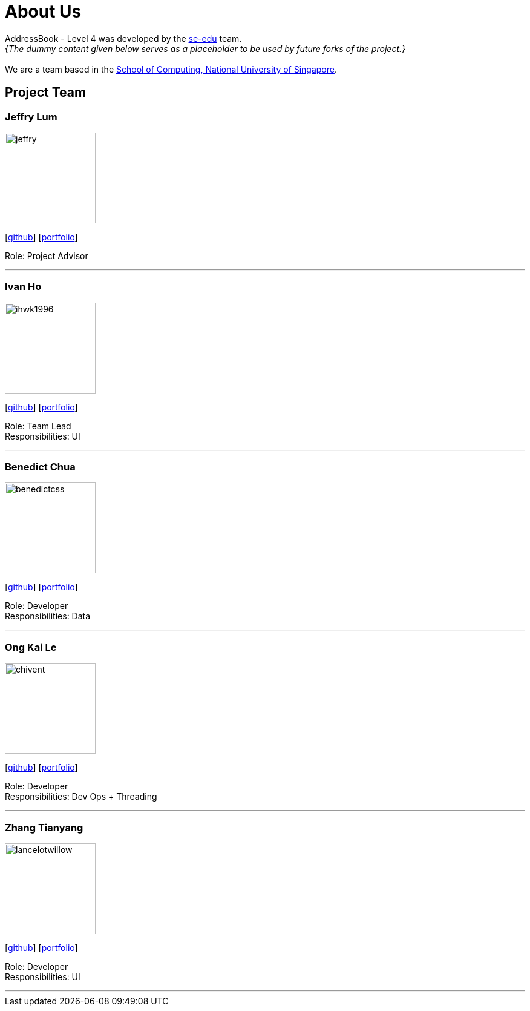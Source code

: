 = About Us
:site-section: AboutUs
:relfileprefix: team/
:imagesDir: images
:stylesDir: stylesheets

AddressBook - Level 4 was developed by the https://se-edu.github.io/docs/Team.html[se-edu] team. +
_{The dummy content given below serves as a placeholder to be used by future forks of the project.}_ +
{empty} +
We are a team based in the http://www.comp.nus.edu.sg[School of Computing, National University of Singapore].

== Project Team

=== Jeffry Lum
image::jeffry.jpg[width="150", align="left"]
{empty}[https://github.com/j-lum[github]] [<<jeffry#, portfolio>>]

Role: Project Advisor

'''

=== Ivan Ho
image::ihwk1996.png[width="150", align="left"]
{empty}[http://github.com/ihwk1996[github]] [<<ivan#, portfolio>>]

Role: Team Lead +
Responsibilities: UI

'''

=== Benedict Chua
image::benedictcss.png[width="150", align="left"]
{empty}[http://github.com/benedictcss[github]] [<<benedict#, portfolio>>]

Role: Developer +
Responsibilities: Data

'''

=== Ong Kai Le
image::chivent.png[width="150", align="left"]
{empty}[http://github.com/chivent[github]] [<<kaile#, portfolio>>]

Role: Developer +
Responsibilities: Dev Ops + Threading

'''

=== Zhang Tianyang
image::lancelotwillow.png[width="150", align="left"]
{empty}[http://github.com/lancelotwillow[github]] [<<tianyang#, portfolio>>]

Role: Developer +
Responsibilities: UI

'''
